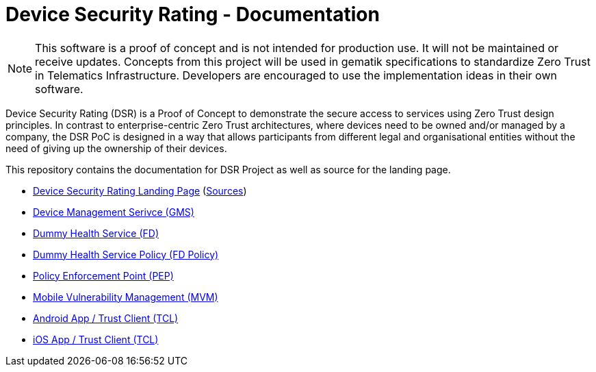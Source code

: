 = Device Security Rating - Documentation

NOTE: This software is a proof of concept and is not intended for production use. It will not be maintained or receive updates. Concepts from this project will be used in gematik specifications to standardize Zero Trust in Telematics Infrastructure. Developers are encouraged to use the implementation ideas in their own software.

Device Security Rating (DSR) is a Proof of Concept to demonstrate the secure access to services using Zero Trust design principles. In contrast to enterprise-centric Zero Trust architectures, where devices need to be owned and/or managed by a company, the DSR PoC is designed in a way that allows participants from different legal and organisational entities without the need of giving up the ownership of their devices.

This repository contains the documentation for DSR Project as well as source for the landing page.

* https://dsr.gematik.solutions[Device Security Rating Landing Page] (https://github.com/gematik/poc-dsr-documentation/tree/hugo[Sources])
* https://github.com/gematik/poc-dsr-gms[Device Management Serivce (GMS)]
* https://github.com/gematik/poc-dsr-fd[Dummy Health Service (FD)]
* https://github.com/gematik/poc-dsr-fachdienst-policy[Dummy Health Service Policy (FD Policy)]
* https://github.com/gematik/poc-dsr-pep[Policy Enforcement Point (PEP)]
* https://github.com/gematik/ref-dsr-cpe-cve-matcher[Mobile Vulnerability Management (MVM)]
* https://github.com/gematik/poc-dsr-android[Android App / Trust Client (TCL)]
* https://github.com/gematik/poc-dsr-ios[iOS App / Trust Client (TCL)]
